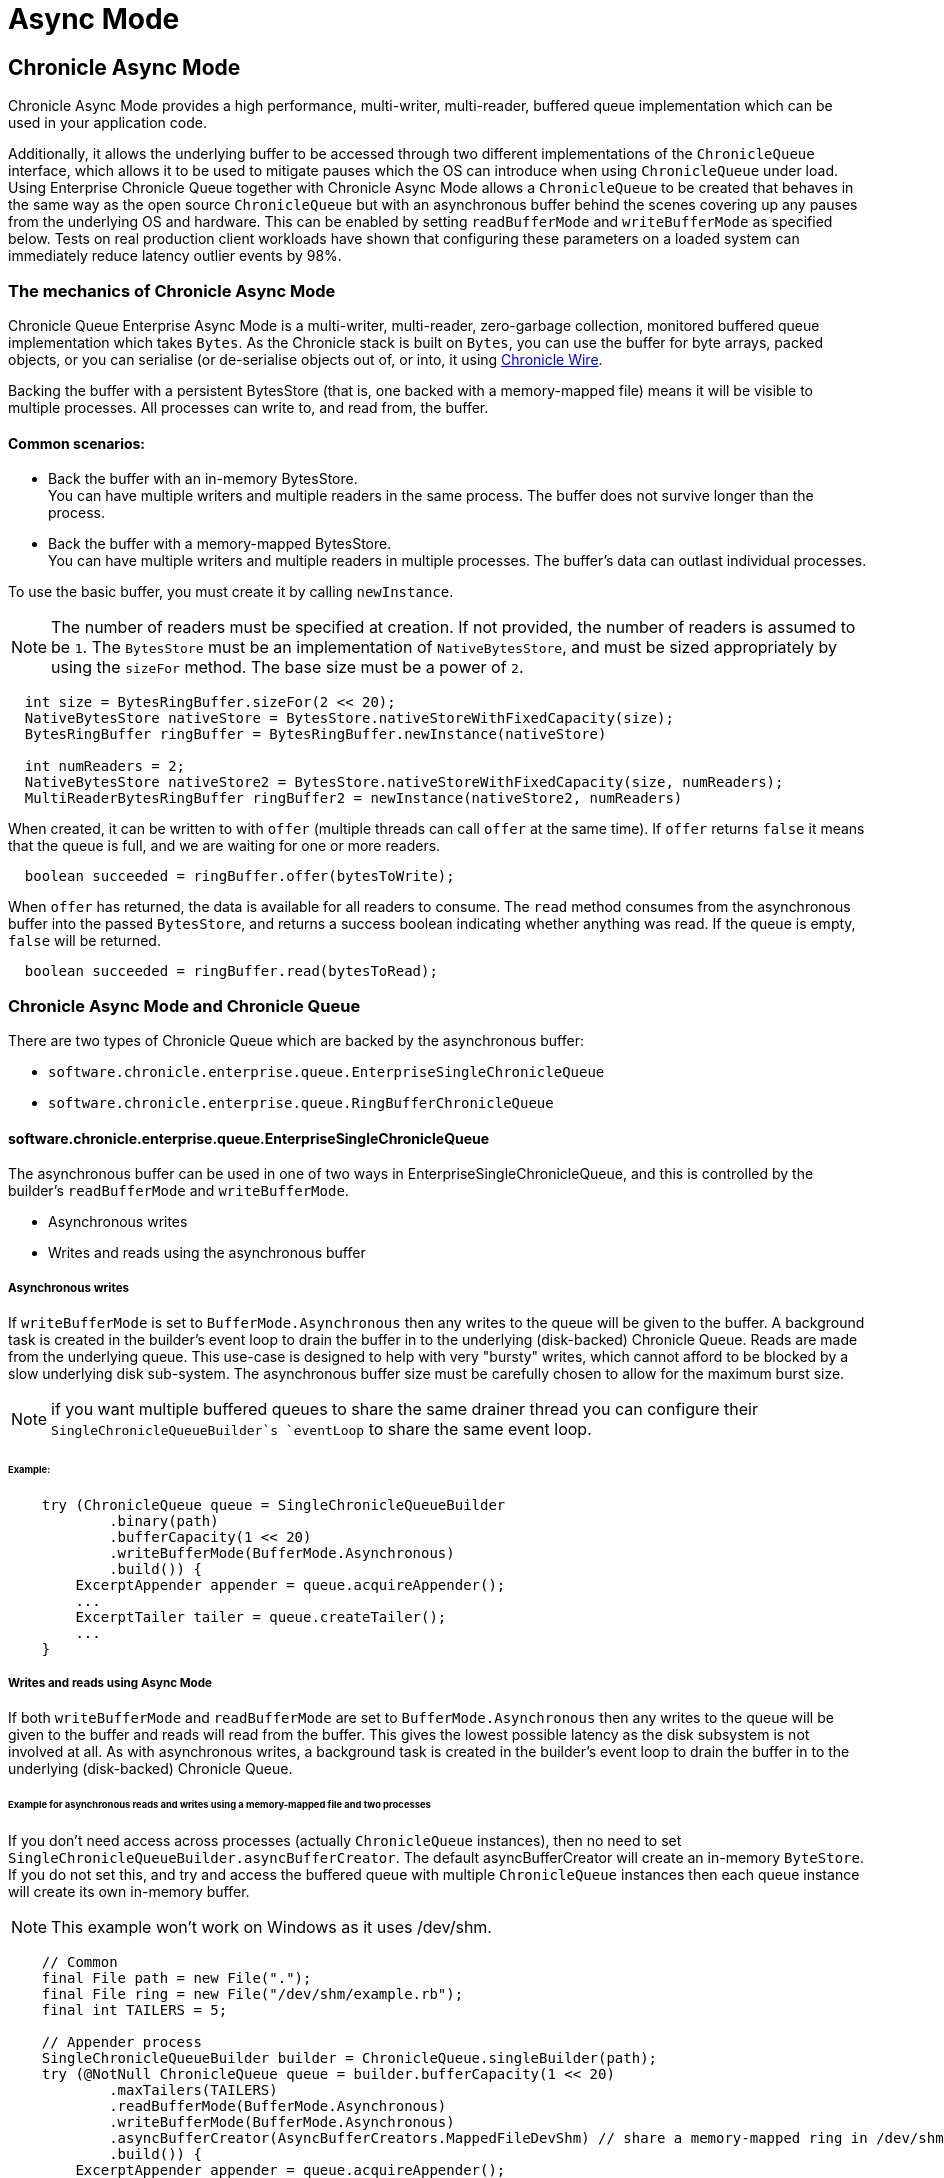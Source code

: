 = Async Mode
:reftext: Async Mode
:navtitle: Async Mode
:toclevels: 1

== Chronicle Async Mode

Chronicle Async Mode provides a high performance, multi-writer, multi-reader, buffered queue implementation
which can be used in your application code.

Additionally, it allows the underlying buffer to be accessed
through two different implementations of the `ChronicleQueue` interface, which allows it to be used to
mitigate pauses which the OS can introduce when using `ChronicleQueue` under load. Using Enterprise Chronicle
Queue together with Chronicle Async Mode allows a `ChronicleQueue` to be created that behaves in the same way
as the open source `ChronicleQueue` but with an asynchronous buffer behind the scenes covering up any pauses from the
underlying OS and hardware. This can be enabled by setting `readBufferMode` and `writeBufferMode` as specified below.
Tests on real production client workloads have shown that configuring these parameters on a loaded system can
immediately reduce latency outlier events by 98%.

=== The mechanics of Chronicle Async Mode

Chronicle Queue Enterprise Async Mode is a multi-writer, multi-reader, zero-garbage collection, monitored buffered queue
implementation which takes `Bytes`. As the Chronicle stack is built on `Bytes`, you can use the buffer for byte arrays, packed objects, or you can serialise
(or de-serialise objects out of, or into, it using https://github.com/OpenHFT/Chronicle-Wire[Chronicle Wire,window=_blank].

Backing the buffer with a persistent BytesStore (that is, one backed with a memory-mapped file) means it will be
visible to multiple processes. All processes can write to, and read from, the buffer.

==== Common scenarios:
- Back the buffer with an in-memory BytesStore. +
You can have multiple writers and multiple readers in the same process. The buffer does not survive longer than the process.

- Back the buffer with a memory-mapped BytesStore. +
You can have multiple writers and multiple readers in multiple processes. The buffer's data can outlast individual processes.

To use the basic buffer, you must create it by calling `newInstance`.

NOTE: The number of readers must be specified at creation. If not provided, the number of readers is assumed to be `1`. The `BytesStore` must be an
implementation of `NativeBytesStore`, and must be sized appropriately by using the `sizeFor` method. The base size must be a power of `2`.

```
  int size = BytesRingBuffer.sizeFor(2 << 20);
  NativeBytesStore nativeStore = BytesStore.nativeStoreWithFixedCapacity(size);
  BytesRingBuffer ringBuffer = BytesRingBuffer.newInstance(nativeStore)

  int numReaders = 2;
  NativeBytesStore nativeStore2 = BytesStore.nativeStoreWithFixedCapacity(size, numReaders);
  MultiReaderBytesRingBuffer ringBuffer2 = newInstance(nativeStore2, numReaders)
```

When created, it can be written to with `offer` (multiple threads can call `offer` at the same time). If `offer` returns `false` it means that the queue is full, and we are waiting for one or more readers.

```
  boolean succeeded = ringBuffer.offer(bytesToWrite);
```

When `offer` has returned, the data is available for all readers to consume. The `read` method consumes from the asynchronous buffer into the passed `BytesStore`, and returns a success boolean indicating whether anything was read. If the queue is empty, `false` will be returned.

```
  boolean succeeded = ringBuffer.read(bytesToRead);
```

=== Chronicle Async Mode and Chronicle Queue

There are two types of Chronicle Queue which are backed by the asynchronous buffer:

- `software.chronicle.enterprise.queue.EnterpriseSingleChronicleQueue`
- `software.chronicle.enterprise.queue.RingBufferChronicleQueue`

==== software.chronicle.enterprise.queue.EnterpriseSingleChronicleQueue

The asynchronous buffer can be used in one of two ways in EnterpriseSingleChronicleQueue, and this is controlled by
the builder's `readBufferMode` and `writeBufferMode`.

- Asynchronous writes
- Writes and reads using the asynchronous buffer

===== Asynchronous writes

If `writeBufferMode` is set to `BufferMode.Asynchronous` then any writes to the queue will be given to the buffer.
A background task is created in the builder's event loop to drain the buffer in to the underlying (disk-backed)
Chronicle Queue. Reads are made from the underlying queue. This use-case is designed to help with very "bursty" writes,
which cannot afford to be blocked by a slow underlying disk sub-system. The asynchronous buffer size must be carefully
chosen to allow for the maximum burst size.

NOTE: if you want multiple buffered queues to share the same drainer thread you can configure their
`SingleChronicleQueueBuilder`s `eventLoop` to share the same event loop.

====== Example:

```
    try (ChronicleQueue queue = SingleChronicleQueueBuilder
            .binary(path)
            .bufferCapacity(1 << 20)
            .writeBufferMode(BufferMode.Asynchronous)
            .build()) {
        ExcerptAppender appender = queue.acquireAppender();
        ...
        ExcerptTailer tailer = queue.createTailer();
        ...
    }
```

===== Writes and reads using Async Mode

If both `writeBufferMode` and `readBufferMode` are set to `BufferMode.Asynchronous` then any writes to the queue will
be given to the buffer and reads will read from the buffer. This gives the lowest possible latency as the
disk subsystem is not involved at all. As with asynchronous writes, a background task is created in the builder's event
loop to drain the buffer in to the underlying (disk-backed) Chronicle Queue.

====== Example for asynchronous reads and writes using a memory-mapped file and two processes

If you don't need access across processes (actually `ChronicleQueue` instances), then no need to set `SingleChronicleQueueBuilder.asyncBufferCreator`.
The default asyncBufferCreator will create an in-memory `ByteStore`. If you do not set this, and try and access
the buffered queue with multiple `ChronicleQueue` instances then each queue instance will create its own in-memory buffer.

NOTE: This example won't work on Windows as it uses /dev/shm.

[source,Java]
----
    // Common
    final File path = new File(".");
    final File ring = new File("/dev/shm/example.rb");
    final int TAILERS = 5;

    // Appender process
    SingleChronicleQueueBuilder builder = ChronicleQueue.singleBuilder(path);
    try (@NotNull ChronicleQueue queue = builder.bufferCapacity(1 << 20)
            .maxTailers(TAILERS)
            .readBufferMode(BufferMode.Asynchronous)
            .writeBufferMode(BufferMode.Asynchronous)
            .asyncBufferCreator(AsyncBufferCreators.MappedFileDevShm) // share a memory-mapped ring in /dev/shm
            .build()) {
        ExcerptAppender appender = queue.acquireAppender();
        ...
    }

    // Tailer processes - 1..TAILERS 
    SingleChronicleQueueBuilder builder = ChronicleQueue.singleBuilder(path); // same path as process 1
    try (@NotNull ChronicleQueue queue = builder.bufferCapacity(1 << 20)
            .maxTailers(TAILERS)
            .readBufferMode(BufferMode.Asynchronous)
            .writeBufferMode(BufferMode.Asynchronous)
            .asyncBufferCreator(AsyncBufferCreators.MappedFileDevShm) // share a memory-mapped ring in /dev/shm
            .build()) {
        ExcerptTailer tailer = queue.createTailer();
        ...
    }
----

===== Drainer thread
When the queue's event loop is closed, the drainer thread will wait up to 5 seconds to finish draining
to the underlying queue. If draining can not complete, a warning message is logged

===== Unsupported operations
The following operations are unsupported when using EnterpriseSingleChronicleQueue backed by an asynchronous buffer:

* writing and reading of metadata
* `ExcerptTailer.toStart()` and `ExcerptTailer.afterLastWritten()`
* `ExcerptTailer.index()` and `ExcerptTailer.moveToIndex()`

==== software.chronicle.enterprise.queue.RingBufferChronicleQueue

This queue does not implement the full contract of `ChronicleQueue`, and will throw a `UnsupportedOperationException`
from some methods. It does not contain the full functionality of EnterpriseSingleChronicleQueue - it does not
drain to an underlying queue, for example. It is created as in the example below, where:

- `ringBuffer` is the buffer to back this queue with,
- `wireType` is the wire type to use when appending and tailing,
- `pauser` is the pauser to use by the appender when waiting for readers.

```
    ChronicleQueue rbq = new RingBufferChronicleQueue(ringBuffer, wireType, pauser);
```

It can be used in the same way as any other Chronicle Queue implementation, but it is recommended to use
software.chronicle.enterprise.queue.EnterpriseSingleChronicleQueue in preference.

=== Gotchas

The maximum size of a message that can be written to an asynchronous buffer is 1/4 of its capacity. An exception will
be thrown if this is exceeded. The exception may be thrown at either read or write time depending on how
the buffer is written to, and whether asserts are enabled.

=== Licence

Chronicle Async Mode is a licenced product and is licenced separately to chronicle queue enterprise. If you would like further details on Async Mode, please contact sales@chronicle.software
